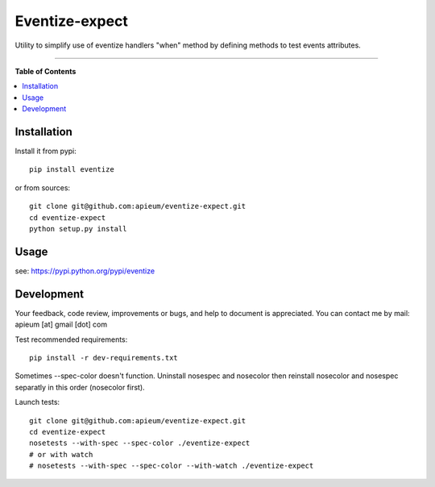 ***************
Eventize-expect
***************

.. image:: https://pypip.in/v/eventize-expect/badge.png
        :target: https://pypi.python.org/pypi/eventize-expect


Utility to simplify use of eventize handlers "when" method by defining methods to test events attributes.

---------------------------------------------------------------------

**Table of Contents**


.. contents::
    :local:
    :depth: 1
    :backlinks: none


=============
Installation
=============

Install it from pypi::

  pip install eventize

or from sources::

  git clone git@github.com:apieum/eventize-expect.git
  cd eventize-expect
  python setup.py install

=====
Usage
=====

see: https://pypi.python.org/pypi/eventize

===========
Development
===========

Your feedback, code review, improvements or bugs, and help to document is appreciated.
You can contact me by mail: apieum [at] gmail [dot] com

Test recommended requirements::

  pip install -r dev-requirements.txt

Sometimes --spec-color doesn't function. Uninstall nosespec and nosecolor then reinstall nosecolor and nosespec separatly in this order (nosecolor first).

Launch tests::

  git clone git@github.com:apieum/eventize-expect.git
  cd eventize-expect
  nosetests --with-spec --spec-color ./eventize-expect
  # or with watch
  # nosetests --with-spec --spec-color --with-watch ./eventize-expect
